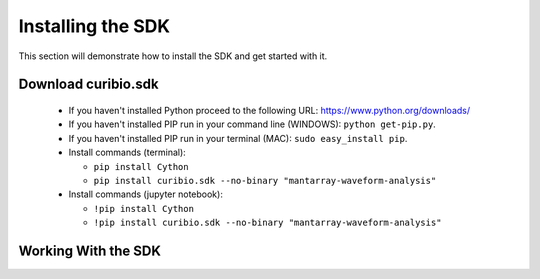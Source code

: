 .. _gettingstarted:

Installing the SDK
==================

This section will demonstrate how to install the SDK and get started with it.

Download curibio.sdk
---------------------

 * If you haven't installed Python proceed to the following URL: https://www.python.org/downloads/
 * If you haven't installed PIP run in your command line (WINDOWS): ``python get-pip.py``.
 * If you haven't installed PIP run in your terminal (MAC): ``sudo easy_install pip``.
 * Install commands (terminal):

   * ``pip install Cython``
   * ``pip install curibio.sdk --no-binary "mantarray-waveform-analysis"``

 * Install commands (jupyter notebook):

   * ``!pip install Cython``
   * ``!pip install curibio.sdk --no-binary "mantarray-waveform-analysis"``

Working With the SDK
---------------------
